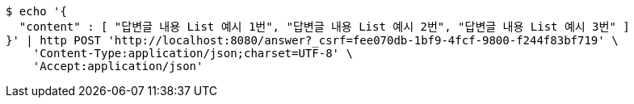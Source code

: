 [source,bash]
----
$ echo '{
  "content" : [ "답변글 내용 List 예시 1번", "답변글 내용 List 예시 2번", "답변글 내용 List 예시 3번" ]
}' | http POST 'http://localhost:8080/answer?_csrf=fee070db-1bf9-4fcf-9800-f244f83bf719' \
    'Content-Type:application/json;charset=UTF-8' \
    'Accept:application/json'
----